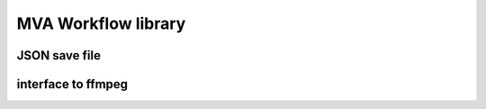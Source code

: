 MVA Workflow library
====================

JSON save file
++++++++++++++

interface to ffmpeg 
+++++++++++++++++++